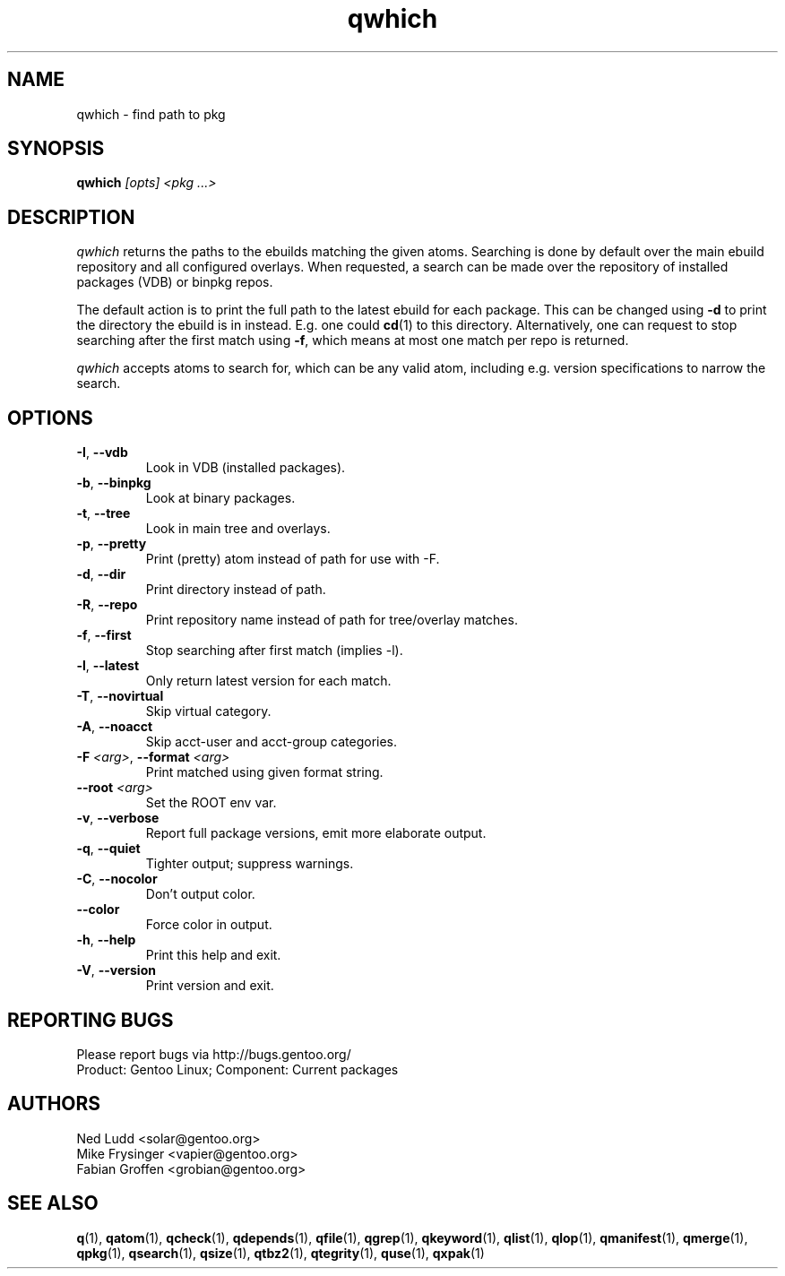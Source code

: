 .\" generated by mkman.py, please do NOT edit!
.TH qwhich "1" "Jan 2024" "Gentoo Foundation" "qwhich"
.SH NAME
qwhich \- find path to pkg
.SH SYNOPSIS
.B qwhich
\fI[opts] <pkg ...>\fR
.SH DESCRIPTION
.I qwhich
returns the paths to the ebuilds matching the given atoms.  Searching is
done by default over the main ebuild repository and all configured
overlays.  When requested, a search can be made over the repository of
installed packages (VDB) or binpkg repos.
.P
The default action is to print the full path to the latest ebuild for
each package.  This can be changed using \fB-d\fR to print the directory
the ebuild is in instead.  E.g\. one could \fBcd\fR(1) to this
directory.  Alternatively, one can request to stop searching after the
first match using \fB-f\fR, which means at most one match per repo is
returned.
.P
\fIqwhich\fR accepts atoms to search for, which can be any valid atom,
including e.g\. version specifications to narrow the search.
.SH OPTIONS
.TP
\fB\-I\fR, \fB\-\-vdb\fR
Look in VDB (installed packages).
.TP
\fB\-b\fR, \fB\-\-binpkg\fR
Look at binary packages.
.TP
\fB\-t\fR, \fB\-\-tree\fR
Look in main tree and overlays.
.TP
\fB\-p\fR, \fB\-\-pretty\fR
Print (pretty) atom instead of path for use with -F.
.TP
\fB\-d\fR, \fB\-\-dir\fR
Print directory instead of path.
.TP
\fB\-R\fR, \fB\-\-repo\fR
Print repository name instead of path for tree/overlay matches.
.TP
\fB\-f\fR, \fB\-\-first\fR
Stop searching after first match (implies -l).
.TP
\fB\-l\fR, \fB\-\-latest\fR
Only return latest version for each match.
.TP
\fB\-T\fR, \fB\-\-novirtual\fR
Skip virtual category.
.TP
\fB\-A\fR, \fB\-\-noacct\fR
Skip acct-user and acct-group categories.
.TP
\fB\-F\fR \fI<arg>\fR, \fB\-\-format\fR \fI<arg>\fR
Print matched using given format string.
.TP
\fB\-\-root\fR \fI<arg>\fR
Set the ROOT env var.
.TP
\fB\-v\fR, \fB\-\-verbose\fR
Report full package versions, emit more elaborate output.
.TP
\fB\-q\fR, \fB\-\-quiet\fR
Tighter output; suppress warnings.
.TP
\fB\-C\fR, \fB\-\-nocolor\fR
Don't output color.
.TP
\fB\-\-color\fR
Force color in output.
.TP
\fB\-h\fR, \fB\-\-help\fR
Print this help and exit.
.TP
\fB\-V\fR, \fB\-\-version\fR
Print version and exit.

.SH "REPORTING BUGS"
Please report bugs via http://bugs.gentoo.org/
.br
Product: Gentoo Linux; Component: Current packages
.SH AUTHORS
.nf
Ned Ludd <solar@gentoo.org>
Mike Frysinger <vapier@gentoo.org>
Fabian Groffen <grobian@gentoo.org>
.fi
.SH "SEE ALSO"
.BR q (1),
.BR qatom (1),
.BR qcheck (1),
.BR qdepends (1),
.BR qfile (1),
.BR qgrep (1),
.BR qkeyword (1),
.BR qlist (1),
.BR qlop (1),
.BR qmanifest (1),
.BR qmerge (1),
.BR qpkg (1),
.BR qsearch (1),
.BR qsize (1),
.BR qtbz2 (1),
.BR qtegrity (1),
.BR quse (1),
.BR qxpak (1)
